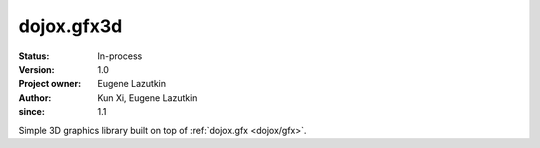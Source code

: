 .. _dojox/gfx3d:

===========
dojox.gfx3d
===========

:Status: In-process
:Version: 1.0
:Project owner: Eugene Lazutkin
:Author: Kun Xi, Eugene Lazutkin
:since: 1.1

.. contents::
   :depth: 2

Simple 3D graphics library built on top of :ref:`dojox.gfx <dojox/gfx>`.
